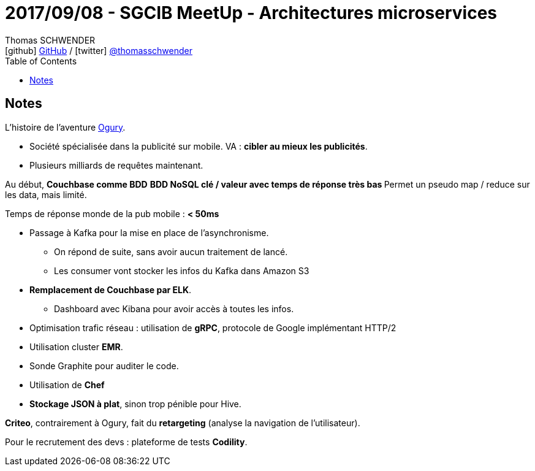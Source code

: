 = 2017/09/08 - SGCIB MeetUp - Architectures microservices
Thomas SCHWENDER <icon:github[] https://github.com/Ardemius/[GitHub] / icon:twitter[role="aqua"] https://twitter.com/thomasschwender[@thomasschwender]>
// Handling GitHub admonition blocks icons
ifndef::env-github[:icons: font]
ifdef::env-github[]
:status:
:outfilesuffix: .adoc
:caution-caption: :fire:
:important-caption: :exclamation:
:note-caption: :paperclip:
:tip-caption: :bulb:
:warning-caption: :warning:
endif::[]
:imagesdir: ./images
:source-highlighter: highlightjs
:highlightjs-languages: asciidoc
// We must enable experimental attribute to display Keyboard, button, and menu macros
:experimental:
// Next 2 ones are to handle line breaks in some particular elements (list, footnotes, etc.)
:lb: pass:[<br> +]
:sb: pass:[<br>]
// check https://github.com/Ardemius/personal-wiki/wiki/AsciiDoctor-tips for tips on table of content in GitHub
:toc: macro
:toclevels: 4
// To number the sections of the table of contents
//:sectnums:
// Add an anchor with hyperlink before the section title
:sectanchors:
// To turn off figure caption labels and numbers
:figure-caption!:
// Same for examples
//:example-caption!:
// To turn off ALL captions
// :caption:

toc::[]

== Notes

L'histoire de l'aventure https://ogury.com/[Ogury].

* Société spécialisée dans la publicité sur mobile. VA : *cibler au mieux les publicités*.
* Plusieurs milliards de requêtes maintenant.

Au début, *Couchbase comme BDD* 
	** BDD NoSQL clé / valeur avec temps de réponse très bas
	** Permet un pseudo map / reduce sur les data, mais limité.

Temps de réponse monde de la pub mobile : *< 50ms*

* Passage à Kafka pour la mise en place de l'asynchronisme. 
	** On répond de suite, sans avoir aucun traitement de lancé.
	** Les consumer vont stocker les infos du Kafka dans Amazon S3

* *Remplacement de Couchbase par ELK*.
	** Dashboard avec Kibana pour avoir accès à toutes les infos.

* Optimisation trafic réseau : utilisation de *gRPC*, protocole de Google implémentant HTTP/2
* Utilisation cluster *EMR*.
* Sonde Graphite pour auditer le code.
* Utilisation de *Chef*
* *Stockage JSON à plat*, sinon trop pénible pour Hive.

*Criteo*, contrairement à Ogury, fait du *retargeting* (analyse la navigation de l'utilisateur).

Pour le recrutement des devs : plateforme de tests *Codility*.

